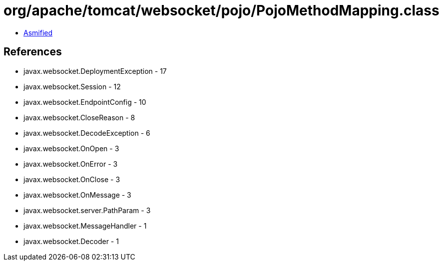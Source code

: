 = org/apache/tomcat/websocket/pojo/PojoMethodMapping.class

 - link:PojoMethodMapping-asmified.java[Asmified]

== References

 - javax.websocket.DeploymentException - 17
 - javax.websocket.Session - 12
 - javax.websocket.EndpointConfig - 10
 - javax.websocket.CloseReason - 8
 - javax.websocket.DecodeException - 6
 - javax.websocket.OnOpen - 3
 - javax.websocket.OnError - 3
 - javax.websocket.OnClose - 3
 - javax.websocket.OnMessage - 3
 - javax.websocket.server.PathParam - 3
 - javax.websocket.MessageHandler - 1
 - javax.websocket.Decoder - 1
